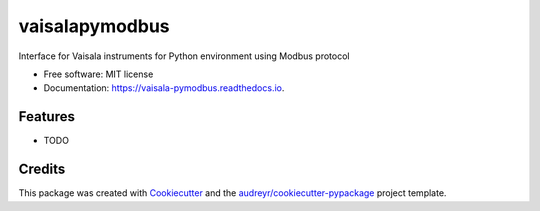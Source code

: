 ===============
vaisalapymodbus
===============


.. image:: https://img.shields.io/pypi/v/vaisala_pymodbus.svg
        :target: https://pypi.python.org/pypi/vaisala_pymodbus

.. image:: https://img.shields.io/travis/OScurry/vaisala_pymodbus.svg
        :target: https://travis-ci.com/OScurry/vaisala_pymodbus

.. image:: https://readthedocs.org/projects/vaisala-pymodbus/badge/?version=latest
        :target: https://vaisala-pymodbus.readthedocs.io/en/latest/?version=latest
        :alt: Documentation Status




Interface for Vaisala instruments for Python environment using Modbus protocol


* Free software: MIT license
* Documentation: https://vaisala-pymodbus.readthedocs.io.


Features
--------

* TODO

Credits
-------

This package was created with Cookiecutter_ and the `audreyr/cookiecutter-pypackage`_ project template.

.. _Cookiecutter: https://github.com/audreyr/cookiecutter
.. _`audreyr/cookiecutter-pypackage`: https://github.com/audreyr/cookiecutter-pypackage
